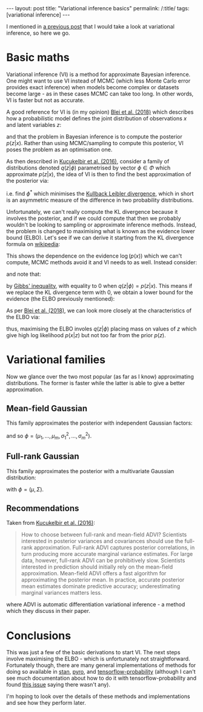 #+OPTIONS: toc:nil

#+BEGIN_EXPORT html
---
layout: post
title: "Variational inference basics"
permalink: /:title/
tags: [variational inference]
---
#+END_EXPORT

#+TOC: headlines 2

I mentioned in [[https://jeffpollock9.github.io/going-NUTS-with-pyro-and-pystan/][a previous post]] that I would take a look at variational
inference, so here we go.

* Basic maths

Variational inference (VI) is a method for approximate Bayesian inference. One
might want to use VI instead of MCMC (which less Monte Carlo error provides
exact inference) when models become complex or datasets become large - as in
these cases MCMC can take too long. In other words, VI is faster but not as
accurate.

A good reference for VI is (in my opinion) [[https://arxiv.org/pdf/1601.00670][Blei et al. (2018)]] which describes
how a probabilistic model defines the joint distribution of observations \(x\)
and latent variables \(z\):

\begin{equation*}
p(z, x) = p(z) p(x | z)
\end{equation*}

and that the problem in Bayesian inference is to compute the posterior \(p(z |
x)\). Rather than using MCMC/sampling to compute this posterior, VI poses the
problem as an optimisation one.

As then described in [[https://arxiv.org/pdf/1603.00788][Kucukelbir et al. (2016)]], consider a family of
distributions denoted \(q(z | \phi)\) parametrised by vector \(\phi \in \Phi\)
which approximate \(p(z | x)\), the idea of VI is then to find the best
approximation of the posterior via:

\begin{equation*}
\phi^* = \underset{\phi \in \Phi}{argmin} KL(q(z | \phi) || p(z | x))
\end{equation*}

i.e. find \(\phi^*\) which minimises the [[https://en.wikipedia.org/wiki/Kullback%25E2%2580%2593Leibler_divergence][Kullback Leibler divergence]], which in
short is an asymmetric measure of the difference in two probability
distributions.

Unfortunately, we can't really compute the KL divergence because it involves the
posterior, and if we could compute that then we probably wouldn't be looking to
sampling or approximate inference methods. Instead, the problem is changed to
maximising what is known as the evidence lower bound (ELBO). Let's see if we can
derive it starting from the KL divergence formula on [[https://en.wikipedia.org/wiki/Kullback%25E2%2580%2593Leibler_divergence#Definition][wikipedia]]:

\begin{align*}
KL(q(z | \phi) || p(z | x))
&= \int_{-\infty}^{\infty} q(z | \phi) \log\left(\frac{q(z | \phi)}{p(z | x)}\right) dz \\
&= \int_{-\infty}^{\infty} q(z | \phi) \log\left(\frac{q(z | \phi) p(x)}{p(z, x)}\right) dz \\
&= \int_{-\infty}^{\infty} q(z | \phi) (\log(q(z | \phi)) - \log(p(z, x) + \log(p(x)))) dz \\
&= \int_{-\infty}^{\infty} q(z | \phi) \log(q(z | \phi) dz - \int_{-\infty}^{\infty} q(z | \phi) \log(p(z, x)) dz + \int_{-\infty}^{\infty} q(z | \phi) \log(p(x)) dz \\
&= \int_{-\infty}^{\infty} q(z | \phi) \log(q(z | \phi) dz - \int_{-\infty}^{\infty} q(z | \phi) \log(p(z, x)) dz + \log(p(x)) \int_{-\infty}^{\infty} q(z | \phi) dz \\
&= \mathbb{E}_{q(z | \phi)}(\log(q(z | \phi)) - \mathbb{E}_{q(z | \phi)}(\log(p(z, x))) + \log(p(x)) .
\end{align*}

This shows the dependence on the evidence \(\log(p(x))\) which we can't compute,
MCMC methods avoid it and VI needs to as well. Instead consider:

\begin{align*}
\log(p(x)) = KL(q(z | \phi) || p(z | x)) + \mathbb{E}_{q(z | \phi)}(\log(p(z, x))) - \mathbb{E}_{q(z | \phi)}(\log(q(z | \phi))
\end{align*}

and note that:

\begin{equation*}
KL(q(z | \phi) || p(z | x)) \geq 0
\end{equation*}

by [[https://en.wikipedia.org/wiki/Gibbs%2527_inequality][Gibbs' inequality]], with equality to 0 when \(q(z | \phi) = p(z | x)\). This
means if we replace the KL divergence term with 0, we obtain a lower bound for
the evidence (the ELBO previously mentioned):

\begin{align*}
\log(p(x)) \geq \mathbb{E}_{q(z | \phi)}(\log(p(z, x))) -\mathbb{E}_{q(z | \phi)}(\log(q(z | \phi)) = ELBO(\phi).
\end{align*}

As per [[https://arxiv.org/pdf/1601.00670.pdf][Blei et al. (2018)]], we can look more closely at the characteristics of
the ELBO via:

\begin{align*}
ELBO(\phi)
&= \mathbb{E}_{q(z | \phi)}(\log(p(z, x))) -\mathbb{E}_{q(z | \phi)}(\log(q(z | \phi)) \\
&= \mathbb{E}_{q(z | \phi)}(\log(p(x | z))) + \mathbb{E}_{q(z | \phi)}(\log(p(z))) - \mathbb{E}_{q(z | \phi)}(\log(q(z | \phi)) \\
&= \mathbb{E}_{q(z | \phi)}(\log(p(x | z))) - (\mathbb{E}_{q(z | \phi)}(\log(q(z | \phi))) - \mathbb{E}_{q(z | \phi)}(\log(p(z)))) \\
&= \mathbb{E}_{q(z | \phi)}(\log(p(x | z))) - KL(q(z | \phi) || p(z))
\end{align*}

thus, maximising the ELBO involes \(q(z | \phi)\) placing mass on values of
\(z\) which give high log likelihood \(p(x | z)\) but not too far from the prior
\(p(z)\).

* Variational families

Now we glance over the two most popular (as far as I know) approximating
distributions. The former is faster while the latter is able to give a better
approximation.

** Mean-field Gaussian

This family approximates the posterior with independent Gaussian factors:

\begin{equation*}
q(z | \phi) = \Pi_{i=1}^m \mathcal{N}(z_i | \mu_i, \sigma_i^2)
\end{equation*}

and so \(\phi = (\mu_1, \ldots, \mu_m, \sigma_1^2, \ldots, \sigma_m^2)\).

** Full-rank Gaussian

This family approximates the posterior with a multivariate Gaussian
distribution:

\begin{equation*}
q(z | \phi) = \mathcal{N}(z | \mu, \Sigma)
\end{equation*}

with \(\phi = (\mu, \Sigma)\).

** Recommendations

Taken from [[https://arxiv.org/pdf/1603.00788][Kucukelbir et al. (2016)]]:

#+BEGIN_QUOTE
How to choose between full-rank and mean-field ADVI? Scientists interested in
posterior variances and covariances should use the full-rank
approximation. Full-rank ADVI captures posterior correlations, in turn producing
more accurate marginal variance estimates. For large data, however, full-rank
ADVI can be prohibitively slow.  Scientists interested in prediction should
initially rely on the mean-field approximation. Mean-field ADVI offers a fast
algorithm for approximating the posterior mean. In practice, accurate posterior
mean estimates dominate predictive accuracy; underestimating marginal variances
matters less.
#+END_QUOTE

where ADVI is automatic differentiation variational inference - a method which
they discuss in their paper.

* Conclusions

This was just a few of the basic derivations to start VI. The next steps involve
maximising the ELBO - which is unfortunately not straightforward. Fortunately
though, there are many general implementations of methods for doing so available
in [[https://mc-stan.org/][stan]], [[http://pyro.ai/][pyro]], and [[https://www.tensorflow.org/probability/][tensorflow-probability]] (although I can't see much
documentation about how to do it with tensorflow-probability and found [[https://github.com/tensorflow/probability/issues/149][this
issue]] saying there wasn't any).

I'm hoping to look over the details of these methods and implementations and see
how they perform later.
